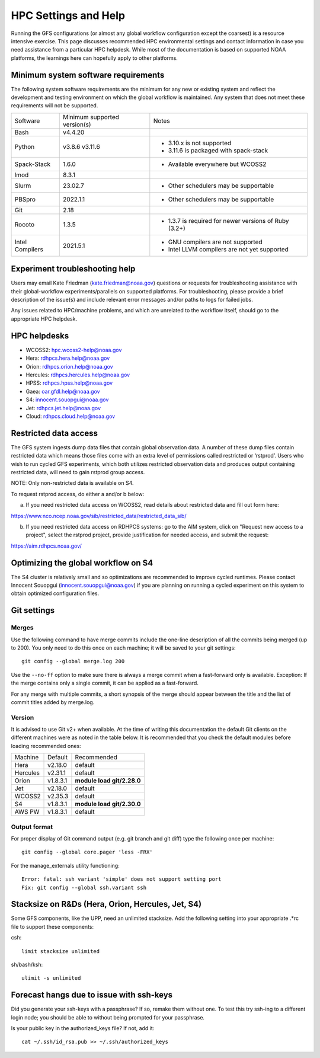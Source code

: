 #####################
HPC Settings and Help
#####################

Running the GFS configurations (or almost any global workflow configuration except the coarsest) is a resource intensive exercise. This page discusses recommended HPC environmental settings and contact information in case you need assistance from a particular HPC helpdesk. While most of the documentation is based on supported NOAA platforms, the learnings here can hopefully apply to other platforms. 

====================================
Minimum system software requirements
====================================

The following system software requirements are the minimum for any new or existing system and reflect the development and testing environment on which the global workflow is maintained.  Any system that does not meet these requirements will not be supported.

+--------------+-------------+---------------------------------------+
| Software     | Minimum     | Notes                                 |
|              | supported   |                                       |
|              | version(s)  |                                       |
+--------------+-------------+---------------------------------------+
| Bash         | v4.4.20     |                                       |
+--------------+-------------+---------------------------------------+
| Python       | v3.8.6      | * 3.10.x is not supported             |
|              | v3.11.6     | * 3.11.6 is packaged with spack-stack |
+--------------+-------------+---------------------------------------+
| Spack-Stack  | 1.6.0       | * Available everywhere but WCOSS2     |
+--------------+-------------+---------------------------------------+
| lmod         | 8.3.1       |                                       |
+--------------+-------------+---------------------------------------+
| Slurm        | 23.02.7     | * Other schedulers may be supportable |
+--------------+-------------+---------------------------------------+
| PBSpro       | 2022.1.1    | * Other schedulers may be supportable |
+--------------+-------------+---------------------------------------+
| Git          | 2.18        |                                       |
+--------------+-------------+---------------------------------------+
| Rocoto       | 1.3.5       | * 1.3.7 is required for newer         |
|              |             |   versions of Ruby (3.2+)             |
+--------------+-------------+---------------------------------------+
| Intel        | 2021.5.1    | * GNU compilers are not supported     |
| Compilers    |             | * Intel LLVM compilers are not yet    |
|              |             |   supported                           |
+--------------+-------------+---------------------------------------+

================================
Experiment troubleshooting help
================================

Users may email Kate Friedman (kate.friedman@noaa.gov) questions or requests for troubleshooting assistance with their global-workflow experiments/parallels on supported platforms. For troubleshooting, please provide a brief description of the issue(s) and include relevant error messages and/or paths to logs for failed jobs.

Any issues related to HPC/machine problems, and which are unrelated to the workflow itself, should go to the appropriate HPC helpdesk. 

=============
HPC helpdesks
=============

* WCOSS2: hpc.wcoss2-help@noaa.gov
* Hera: rdhpcs.hera.help@noaa.gov
* Orion:  rdhpcs.orion.help@noaa.gov
* Hercules:  rdhpcs.hercules.help@noaa.gov
* HPSS: rdhpcs.hpss.help@noaa.gov
* Gaea: oar.gfdl.help@noaa.gov
* S4: innocent.souopgui@noaa.gov
* Jet: rdhpcs.jet.help@noaa.gov
* Cloud: rdhpcs.cloud.help@noaa.gov

======================
Restricted data access
======================

The GFS system ingests dump data files that contain global observation data. A number of these dump files contain restricted data which means those files come with an extra level of permissions called restricted or ‘rstprod’. Users who wish to run cycled GFS experiments, which both utilizes restricted observation data and produces output containing restricted data, will need to gain rstprod group access.

NOTE: Only non-restricted data is available on S4.

To request rstprod access, do either a and/or b below:

a) If you need restricted data access on WCOSS2, read details about restricted data and fill out form here:

https://www.nco.ncep.noaa.gov/sib/restricted_data/restricted_data_sib/

b) If you need restricted data access on RDHPCS systems: go to the AIM system, click on "Request new access to a project", select the rstprod project, provide justification for needed access, and submit the request:

https://aim.rdhpcs.noaa.gov/

====================================
Optimizing the global workflow on S4
====================================

The S4 cluster is relatively small and so optimizations are recommended to improve cycled runtimes. Please contact Innocent Souopgui (innocent.souopgui@noaa.gov) if you are planning on running a cycled experiment on this system to obtain optimized configuration files.

============
Git settings
============

^^^^^^
Merges
^^^^^^

Use the following command to have merge commits include the one-line description of all the commits being merged (up to 200). You only need to do this once on each machine; it will be saved to your git settings::

   git config --global merge.log 200

Use the ``--no-ff`` option to make sure there is always a merge commit when a fast-forward only is available. Exception: If the merge contains only a single commit, it can be applied as a fast-forward.

For any merge with multiple commits, a short synopsis of the merge should appear between the title and the list of commit titles added by merge.log.

^^^^^^^
Version
^^^^^^^

It is advised to use Git v2+ when available. At the time of writing this documentation the default Git clients on the different machines were as noted in the table below. It is recommended that you check the default modules before loading recommended ones:

+----------+----------+---------------------------------------+
| Machine  | Default  | Recommended                           |
+----------+----------+---------------------------------------+
| Hera     | v2.18.0  | default                               |
+----------+----------+---------------------------------------+
| Hercules | v2.31.1  | default                               |
+----------+----------+---------------------------------------+
| Orion    | v1.8.3.1 | **module load git/2.28.0**            |
+----------+----------+---------------------------------------+
| Jet      | v2.18.0  | default                               |
+----------+----------+---------------------------------------+
| WCOSS2   | v2.35.3  | default                               |
+----------+----------+---------------------------------------+
| S4       | v1.8.3.1 | **module load git/2.30.0**            |
+----------+----------+---------------------------------------+
| AWS PW   | v1.8.3.1 | default                               |
+----------+----------+---------------------------------------+

^^^^^^^^^^^^^
Output format
^^^^^^^^^^^^^

For proper display of Git command output (e.g. git branch and git diff) type the following once per machine:

::

   git config --global core.pager 'less -FRX'

For the manage_externals utility functioning::

   Error: fatal: ssh variant 'simple' does not support setting port
   Fix: git config --global ssh.variant ssh

========================================
Stacksize on R&Ds (Hera, Orion, Hercules, Jet, S4)
========================================

Some GFS components, like the UPP, need an unlimited stacksize. Add the following setting into your appropriate .*rc file to support these components:

csh::

    limit stacksize unlimited

sh/bash/ksh::

    ulimit -s unlimited

=========================================
Forecast hangs due to issue with ssh-keys
=========================================

Did you generate your ssh-keys with a passphrase? If so, remake them without one. To test this try ssh-ing to a different login node; you should be able to without being prompted for your passphrase.

Is your public key in the authorized_keys file? If not, add it::

   cat ~/.ssh/id_rsa.pub >> ~/.ssh/authorized_keys

